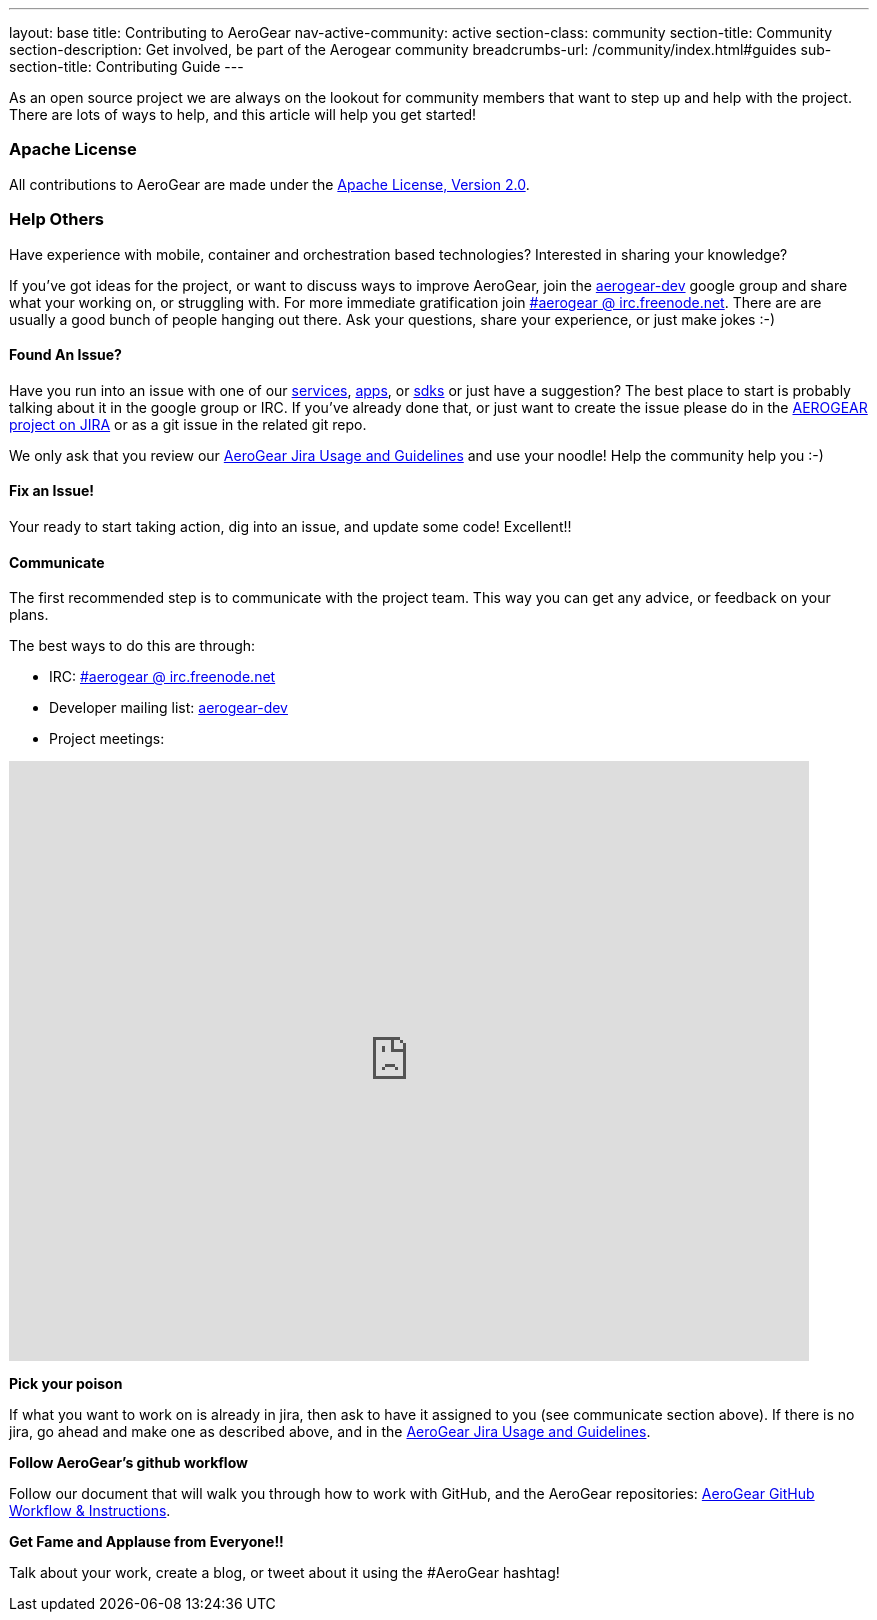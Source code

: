 ---
layout: base
title: Contributing to AeroGear
nav-active-community: active
section-class: community
section-title: Community
section-description: Get involved, be part of the Aerogear community
breadcrumbs-url: /community/index.html#guides
sub-section-title: Contributing Guide  
---

As an open source project we are always on the lookout for community members that want to step up and help with the project. There are lots of ways to help, and this article will help you get started!

=== Apache License

All contributions to AeroGear are made under the http://apache.org/licenses/LICENSE-2.0.txt[Apache License, Version 2.0^].

=== Help Others
Have experience with mobile, container and orchestration based technologies? Interested in sharing your knowledge?

If you've got ideas for the project, or want to discuss ways to improve AeroGear, join the https://groups.google.com/forum/#!forum/aerogear[aerogear-dev^] google group and share what your working on, or struggling with. For more immediate gratification join https://webchat.freenode.net/?channels=%23aerogear[#aerogear @ irc.freenode.net^]. There are are usually a good bunch of people hanging out there. Ask your questions, share your experience, or just make jokes :-)

==== Found An Issue?

Have you run into an issue with one of our https://docs.aerogear.org/aerogear/latest/con_services.html[services], https://github.com/aerogear?utf8=%E2%9C%93&q=showcase&type=&language=[apps^], or link:../../../sdks[sdks] or just have a suggestion? The best place to start is probably talking about it in the google group or IRC. If you've already done that, or just want to create the issue please do in the https://issues.jboss.org/browse/AEROGEAR[AEROGEAR project on JIRA^] or as a git issue in the related git repo.

We only ask that you review our link:../JIRAUsage[AeroGear Jira Usage and Guidelines] and use your noodle! Help the community help you :-)

==== Fix an Issue!
Your ready to start taking action, dig into an issue, and update some code! Excellent!!

==== Communicate

The first recommended step is to communicate with the project team. This way you can get any advice, or feedback on your plans.

The best ways to do this are through:

* IRC: https://webchat.freenode.net/?channels=%23aerogear[#aerogear @ irc.freenode.net^]
* Developer mailing list: https://groups.google.com/forum/#!forum/aerogear[aerogear-dev^]
* Project meetings:

++++
<iframe src="https://calendar.google.com/calendar/embed?showTitle=0&amp;height=600&amp;wkst=1&amp;bgcolor=%23ffffff&amp;src=0o7fjkbrkataprkktnns124mj4%40group.calendar.google.com&amp;color=%238C500B&amp;ctz=Etc%2FGMT" style="border-width:0" width="800" height="600" frameborder="0" scrolling="no"></iframe>
++++


*Pick your poison*

If what you want to work on is already in jira, then ask to have it assigned to you (see communicate section above). If there is no jira, go ahead and make one as described above, and in the link:../JIRAUsage[AeroGear Jira Usage and Guidelines].

*Follow AeroGear's github workflow*

Follow our document that will walk you through how to work with GitHub, and the AeroGear repositories: link:../GitHubWorkflow[AeroGear GitHub Workflow &amp; Instructions].

*Get Fame and Applause from Everyone!!*

Talk about your work, create a blog, or tweet about it using the #AeroGear hashtag!
